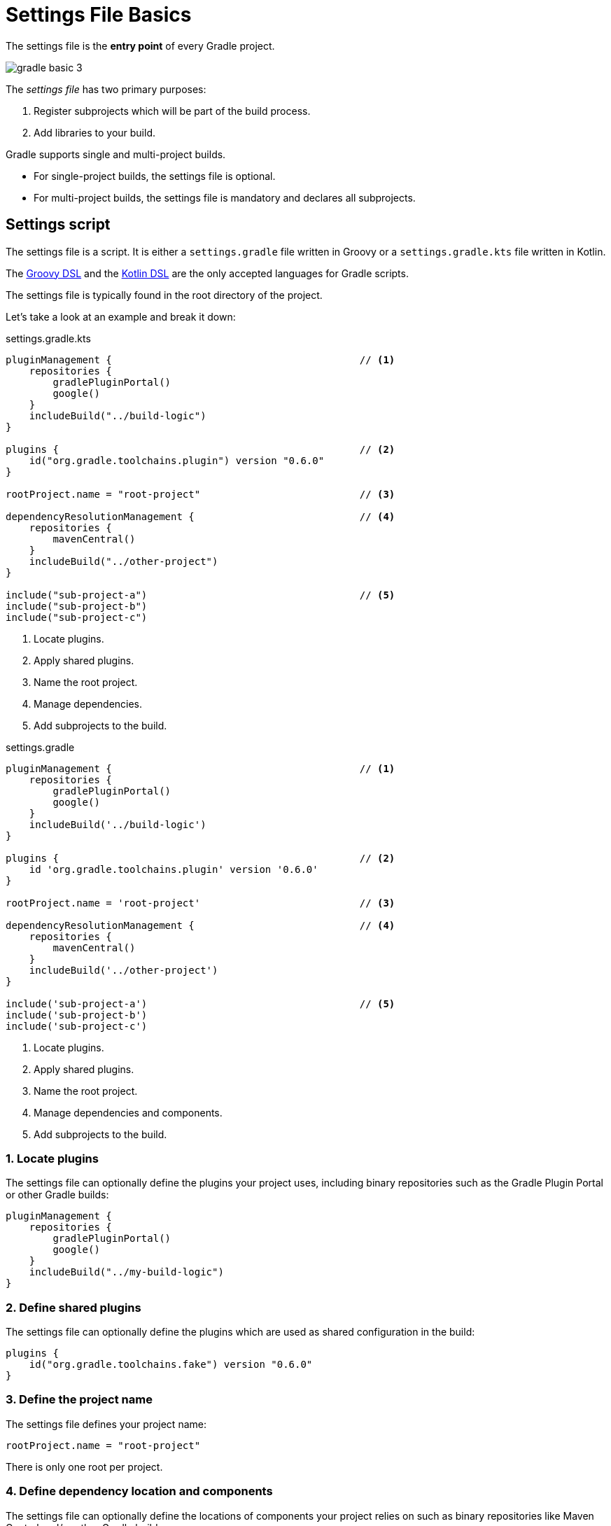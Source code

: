 // Copyright (C) 2023 Gradle, Inc.
//
// Licensed under the Creative Commons Attribution-Noncommercial-ShareAlike 4.0 International License.;
// you may not use this file except in compliance with the License.
// You may obtain a copy of the License at
//
//      https://creativecommons.org/licenses/by-nc-sa/4.0/
//
// Unless required by applicable law or agreed to in writing, software
// distributed under the License is distributed on an "AS IS" BASIS,
// WITHOUT WARRANTIES OR CONDITIONS OF ANY KIND, either express or implied.
// See the License for the specific language governing permissions and
// limitations under the License.

[[settings_file_basics]]
= Settings File Basics

The settings file is the *entry point* of every Gradle project.

image::gradle-basic-3.png[]

The _settings file_ has two primary purposes:

1. Register subprojects which will be part of the build process.
2. Add libraries to your build.

Gradle supports single and multi-project builds.

- For single-project builds, the settings file is optional.
- For multi-project builds, the settings file is mandatory and declares all subprojects.

[[sec:settings_script]]
== Settings script

The settings file is a script.
It is either a `settings.gradle` file written in Groovy or a `settings.gradle.kts` file written in Kotlin.

The link:{groovyDslPath}/index.html[Groovy DSL^] and the link:{kotlinDslPath}/index.html[Kotlin DSL^] are the only accepted languages for Gradle scripts.

The settings file is typically found in the root directory of the project.

Let's take a look at an example and break it down:

====
[.multi-language-sample]
=====
.settings.gradle.kts
[source,kotlin]
----
pluginManagement {                                          // <1>
    repositories {
        gradlePluginPortal()
        google()
    }
    includeBuild("../build-logic")
}

plugins {                                                   // <2>
    id("org.gradle.toolchains.plugin") version "0.6.0"
}

rootProject.name = "root-project"                           // <3>

dependencyResolutionManagement {                            // <4>
    repositories {
        mavenCentral()
    }
    includeBuild("../other-project")
}

include("sub-project-a")                                    // <5>
include("sub-project-b")
include("sub-project-c")
----
<1> Locate plugins.
<2> Apply shared plugins.
<3> Name the root project.
<4> Manage dependencies.
<5> Add subprojects to the build.
=====

[.multi-language-sample]
=====
.settings.gradle
[source,groovy]
----
pluginManagement {                                          // <1>
    repositories {
        gradlePluginPortal()
        google()
    }
    includeBuild('../build-logic')
}

plugins {                                                   // <2>
    id 'org.gradle.toolchains.plugin' version '0.6.0'
}

rootProject.name = 'root-project'                           // <3>

dependencyResolutionManagement {                            // <4>
    repositories {
        mavenCentral()
    }
    includeBuild('../other-project')
}

include('sub-project-a')                                    // <5>
include('sub-project-b')
include('sub-project-c')
----
<1> Locate plugins.
<2> Apply shared plugins.
<3> Name the root project.
<4> Manage dependencies and components.
<5> Add subprojects to the build.
=====
====

=== 1. Locate plugins

The settings file can optionally define the plugins your project uses, including binary repositories such as the Gradle Plugin Portal or other Gradle builds:

[source]
----
pluginManagement {
    repositories {
        gradlePluginPortal()
        google()
    }
    includeBuild("../my-build-logic")
}
----

=== 2. Define shared plugins

The settings file can optionally define the plugins which are used as shared configuration in the build:

[source]
----
plugins {
    id("org.gradle.toolchains.fake") version "0.6.0"
}
----

=== 3. Define the project name

The settings file defines your project name:

[source]
----
rootProject.name = "root-project"
----

There is only one root per project.

=== 4. Define dependency location and components

The settings file can optionally define the locations of components your project relies on such as binary repositories like Maven Central and/or other Gradle builds:

[source]
----
dependencyResolutionManagement {
    repositories {
        mavenCentral()
    }
    includeBuild("../other-project")
}
----

=== 5. Define subprojects

The settings file defines the structure of the project by including the subprojects:

[source]
----
include("app")
include("business-logic")
include("data-model")
----
